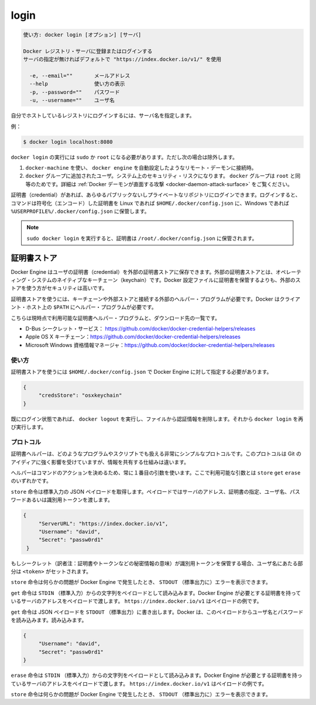 .. -*- coding: utf-8 -*-
.. URL: https://docs.docker.com/engine/reference/commandline/login/
.. SOURCE: https://github.com/docker/docker/blob/master/docs/reference/commandline/login.md
   doc version: 1.11
      https://github.com/docker/docker/commits/master/docs/reference/commandline/login.md
.. check date: 2016/04/28
.. Commits on Mar 14, 2016 b9361f02da25108af75238093959634e433d72a0
.. -------------------------------------------------------------------

.. login

=======================================
login
=======================================

.. code-block:: bash

   使い方: docker login [オプション] [サーバ]
   
   Docker レジストリ・サーバに登録またはログインする
   サーバの指定が無ければデフォルトで "https://index.docker.io/v1/" を使用
   
     -e, --email=""       メールアドレス
     --help               使い方の表示
     -p, --password=""    パスワード
     -u, --username=""    ユーザ名
   
.. If you want to login to a self-hosted registry you can specify this by adding the server name.

自分でホストしているレジストリにログインするには、サーバ名を指定します。

.. example:

例：

.. code-block:: bash

   $ docker login localhost:8080

.. docker login requires user to use sudo or be root, except when:

``docker login`` の実行には ``sudo`` か ``root`` になる必要があります。ただし次の場合は除外します。

..    connecting to a remote daemon, such as a docker-machine provisioned docker engine.
..    user is added to the docker group. This will impact the security of your system; the docker group is root equivalent. See Docker Daemon Attack Surface for details.

1. ``docker-machine`` を使い、 ``docker engine`` を自動設定したようなリモート・デーモンに接続時。
2. ``docker`` グループに追加されたユーザ。システム上のセキュリティ・リスクになります。 ``docker`` グループは ``root`` と同等のためです。詳細は :ref:`Docker デーモンが直面する攻撃 <docker-daemon-attack-surface>` をご覧ください。

.. You can log into any public or private repository for which you have credentials. When you log in, the command stores encoded credentials in $HOME/.docker/config.json on Linux or %USERPROFILE%/.docker/config.json on Windows.

証明書（credential）があれば、あらゆるパブリックないしプライベートなリポジトリにログインできます。ログインすると、コマンドは符号化（エンコード）した証明書を Linux であれば ``$HOME/.docker/config.json`` に、Windows であれば ``%USERPROFILE%/.docker/config.json`` に保管します。

..    Note: When running sudo docker login credentials are saved in /root/.docker/config.json.

.. note::

   ``sudo docker login`` を実行すると、証明書は ``/root/.docker/config.json`` に保管されます。

.. Credentials store

.. _creadentials-store:

証明書ストア
====================

.. The Docker Engine can keep user credentials in an external credentials store, such as the native keychain of the operating system. Using an external store is more secure than storing credentials in the Docker configuration file.

Docker Engine はユーザの証明書（credential）を外部の証明書ストアに保存できます。外部の証明書ストアとは、オペレーティング・システムのネイティブなキーチェーン（keychain）です。Docker 設定ファイルに証明書を保管するよりも、外部のストアを使う方がセキュリティは高いです。

.. To use a credentials store, you need an external helper program to interact with a specific keychain or external store. Docker requires the helper program to be in the client’s host $PATH.

証明書ストアを使うには、キーチェーンや外部ストアと接続する外部のヘルパー・プログラムが必要です。Docker はクライアント・ホスト上の ``$PATH`` にヘルパー・プログラムが必要です。

.. This is the list of currently available credentials helpers and where you can download them from:

こちらは現時点で利用可能な証明書ヘルパー・プログラムと、ダウンロード先の一覧です。

..    D-Bus Secret Service: https://github.com/docker/docker-credential-helpers/releases
    Apple OS X keychain: https://github.com/docker/docker-credential-helpers/releases
    Microsoft Windows Credential Manager: https://github.com/docker/docker-credential-helpers/releases

* D-Bus シークレット・サービス： https://github.com/docker/docker-credential-helpers/releases
* Apple OS X キーチェーン：https://github.com/docker/docker-credential-helpers/releases
* Microsoft Windows 資格情報マネージャ：https://github.com/docker/docker-credential-helpers/releases

.. Usage

使い方
----------

.. You need to speficy the credentials store in $HOME/.docker/config.json to tell the docker engine to use it:

証明書ストアを使うには ``$HOME/.docker/config.json`` で Docker Engine に対して指定する必要があります。

.. code-block:: json

   {
   	"credsStore": "osxkeychain"
   }

.. If you are currently logged in, run docker logout to remove the credentials from the file and run docker login again.

既にログイン状態であれば、 ``docker logout`` を実行し、ファイルから認証情報を削除します。それから ``docker login`` を再び実行します。

.. Protocol

プロトコル
----------

.. Credential helpers can be any program or script that follows a very simple protocol. This protocol is heavily inspired by Git, but it differs in the information shared.

証明書ヘルパーは、どのようなプログラムやスクリプトでも扱える非常にシンプルなプロトコルです。このプロトコルは Git のアイディアに強く影響を受けていますが、情報を共有する仕組みは違います。

.. The helpers always use the first argument in the command to identify the action. There are only three possible values for that argument: store, get, and erase.

ヘルパーはコマンドのアクションを決めるため、常に１番目の引数を使います。ここで利用可能な引数とは ``store``  ``get`` ``erase`` のいずれかです。

.. The store command takes a JSON payload from the standard input. That payload carries the server address, to identify the credential, the user name, and either a password or an identity token.

``store`` 命令は標準入力の JSON ペイロードを取得します。ペイロードではサーバのアドレス、証明書の指定、ユーザ名、パスワードあるいは識別用トークンを渡します。

.. code-block:: json

   {
   	"ServerURL": "https://index.docker.io/v1",
   	"Username": "david",
   	"Secret": "passw0rd1"
    }

.. If the secret being stored is an identity token, the Username should be set to <token>.

もしシークレット（訳者注：証明書やトークンなどの秘密情報の意味）が識別用トークンを保管する場合、ユーザ名にあたる部分は ``<token>`` がセットされます。

.. The store command can write error messages to STDOUT that the docker engine will show if there was an issue.

``store`` 命令は何らかの問題が Docker Engine で発生したとき、 ``STDOUT`` （標準出力に）エラーを表示できます。

.. The get command takes a string payload from the standard input. That payload carries the server address that the docker engine needs credentials for. This is an example of that payload: https://index.docker.io/v1.

``get`` 命令は ``STDIN`` （標準入力）からの文字列をペイロードとして読み込みます。Docker Engine が必要とする証明書を持っているサーバのアドレスをペイロードで渡します。 ``https://index.docker.io/v1`` はペイロードの例です。

.. The get command writes a JSON payload to STDOUT. Docker reads the user name and password from this payload:

``get`` 命令は JSON ペイロードを ``STDOUT`` （標準出力）に書き出します。Docker は、このペイロードからユーザ名とパスワードを読み込みます。読み込みます。

.. code-block:: json

   {
   	"Username": "david",
   	"Secret": "passw0rd1"
   }

.. The erase command takes a string payload from STDIN. That payload carries the server address that the docker engine wants to remove credentials for. This is an example of that payload: https://index.docker.io/v1.

``erase`` 命令は ``STDIN`` （標準入力）からの文字列をペイロードとして読み込みます。Docker Engine が必要とする証明書を持っているサーバのアドレスをペイロードで渡します。 ``https://index.docker.io/v1`` はペイロードの例です。

.. The erase command can write error messages to STDOUT that the docker engine will show if there was an issue.

``store`` 命令は何らかの問題が Docker Engine で発生したとき、 ``STDOUT`` （標準出力に）エラーを表示できます。

.. seealso:: 

   login
      https://docs.docker.com/engine/reference/commandline/login/

